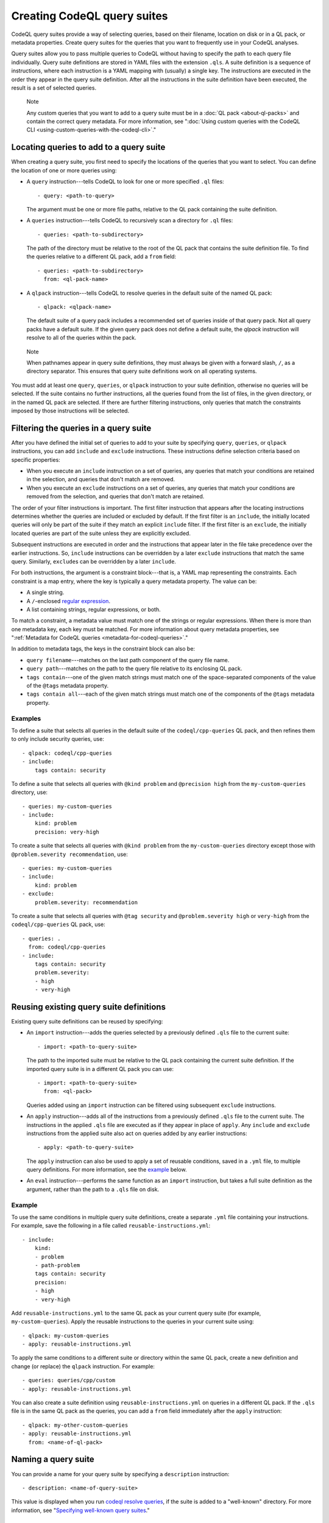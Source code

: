 .. _creating-codeql-query-suites:

Creating CodeQL query suites
============================

CodeQL query suites provide a way of selecting queries, based on their
filename, location on disk or in a QL pack, or metadata properties.
Create query suites for the queries that you want to frequently use in
your CodeQL analyses.

Query suites allow you to pass multiple queries to
CodeQL without having to specify the path to each query file individually.
Query suite definitions are stored in YAML files with the extension ``.qls``. A
suite definition is a sequence of instructions, where each instruction is a YAML
mapping with (usually) a single key. The instructions are executed in the order
they appear in the query suite definition. After all the instructions in the
suite definition have been executed, the result is a set of selected queries.

.. pull-quote:: Note

   Any custom queries that you want to add to a query suite must be in a :doc:`QL
   pack <about-ql-packs>` and contain the correct query metadata.
   For more information, see
   ":doc:`Using custom queries with the CodeQL CLI <using-custom-queries-with-the-codeql-cli>`."

Locating queries to add to a query suite
----------------------------------------

When creating a query suite, you first need to specify the locations of the
queries that you want to select. You can define the location of one or more
queries using:

- A ``query`` instruction---tells CodeQL to look for one or more specified ``.ql``
  files::

     - query: <path-to-query>

  The argument must be one or more file paths, relative to the QL pack containing
  the suite definition.

- A ``queries`` instruction---tells CodeQL to recursively scan a directory
  for ``.ql`` files::

   - queries: <path-to-subdirectory>

  The path of the directory must be relative to the root of the QL pack that
  contains the suite definition file. To find the queries relative to a
  different QL pack, add a ``from`` field::

   - queries: <path-to-subdirectory>
     from: <ql-pack-name>

- A ``qlpack`` instruction---tells CodeQL to resolve queries in the default suite of the
  named QL pack::

   - qlpack: <qlpack-name>

  The default suite of a query pack includes a recommended set of queries
  inside of that query pack. Not all query packs have a default suite. If the given query pack does not
  define a default suite, the `qlpack` instruction will resolve to all of the queries within the pack.

.. pull-quote:: Note

   When pathnames appear in query suite definitions, they must always
   be given with a forward slash, ``/``, as a directory separator.
   This ensures that query suite definitions work on all operating systems.

You must add at least one ``query``, ``queries``, or ``qlpack`` instruction to
your suite definition, otherwise no queries will be selected. If the suite
contains no further instructions, all the queries found from the list of files,
in the given directory, or in the named QL pack are selected. If there are further
filtering instructions, only queries that match the constraints imposed by those
instructions will be selected.

Filtering the queries in a query suite
----------------------------------------

After you have defined the initial set of queries to add to your suite by
specifying ``query``, ``queries``, or ``qlpack`` instructions, you can add
``include`` and ``exclude`` instructions. These instructions define selection
criteria based on specific properties:

- When you execute an ``include`` instruction on a set of queries, any
  queries that match your conditions are retained in the selection, and queries
  that don't match are removed.
- When you execute an ``exclude`` instructions on a set of queries,
  any queries that match your conditions are removed from the selection, and queries
  that don't match are retained.

The order of your filter instructions is important. The first filter instruction
that appears after the locating instructions determines whether the queries are
included or excluded by default. If the first filter is an ``include``, the
initially located queries will only be part of the suite if they match an
explicit ``include`` filter. If the first filter is an ``exclude``, the initially
located queries are part of the suite unless they are explicitly excluded.

Subsequent instructions are executed in order and the instructions that appear
later in the file take precedence over the earlier instructions. So, ``include``
instructions can be overridden by a later ``exclude`` instructions that match
the same query. Similarly, ``exclude``\ s can be overridden by a later
``include``.

For both instructions, the argument is a constraint block---that is, a YAML map
representing the constraints. Each constraint is a map entry, where the key is
typically a query metadata property. The value can be:

- A single string.
- A ``/``\ -enclosed `regular expression <https://docs.oracle.com/en/java/javase/11/docs/api/java.base/java/util/regex/Pattern.html>`__.
- A list containing strings, regular expressions, or both.

To match a constraint, a metadata value must match one of the strings or
regular expressions. When there is more than one metadata key, each key must be matched.
For more information about query metadata properties, see ":ref:`Metadata for CodeQL queries
<metadata-for-codeql-queries>`."

In addition to metadata tags, the keys in the constraint block can also be:

- ``query filename``---matches on the last path component of the query file name.
- ``query path``---matches on the path to the query file relative to its
  enclosing QL pack.
- ``tags contain``---one of the given match strings must match
  one of the space-separated components of the value of the ``@tags`` metadata property.
- ``tags contain all``---each of the given match strings must match one of the
  components of the ``@tags`` metadata property.

Examples
~~~~~~~~

To define a suite that selects all queries in the default suite of the
``codeql/cpp-queries`` QL pack, and then refines them to only include
security queries, use::

   - qlpack: codeql/cpp-queries
   - include:
       tags contain: security

To define a suite that selects all queries with ``@kind problem``
and ``@precision high`` from the ``my-custom-queries`` directory, use::

   - queries: my-custom-queries
   - include:
       kind: problem
       precision: very-high

To create a suite that selects all queries with ``@kind problem`` from the
``my-custom-queries`` directory except those with ``@problem.severity
recommendation``, use::

   - queries: my-custom-queries
   - include:
       kind: problem
   - exclude:
       problem.severity: recommendation

To create a suite that selects all queries with ``@tag security`` and
``@problem.severity high`` or ``very-high`` from the ``codeql/cpp-queries`` QL pack,
use::

   - queries: .
     from: codeql/cpp-queries
   - include:
       tags contain: security
       problem.severity:
       - high
       - very-high

Reusing existing query suite definitions
-----------------------------------------

Existing query suite definitions can be reused by specifying:

- An ``import`` instruction---adds the queries selected by a
  previously defined ``.qls`` file to the current suite::

    - import: <path-to-query-suite>

  The path to the imported suite must be relative to the QL pack containing the
  current suite definition. If the imported query suite is in a different QL
  pack you can use::

    - import: <path-to-query-suite>
      from: <ql-pack>

  Queries added using an ``import`` instruction can be filtered using subsequent
  ``exclude`` instructions.

- An ``apply`` instruction---adds all of the instructions from a
  previously defined ``.qls`` file to the current suite. The instructions in the
  applied ``.qls`` file are executed as if they appear in place of ``apply``.
  Any ``include`` and ``exclude`` instructions from the applied suite also act on
  queries added by any earlier instructions::

    - apply: <path-to-query-suite>

  The ``apply`` instruction can also be used to apply a set of reusable
  conditions, saved in a ``.yml`` file, to multiple query definitions. For more
  information, see the `example <#example>`__ below.

- An ``eval`` instruction---performs the same function as an ``import``
  instruction, but takes a full suite definition as the argument, rather than the
  path to a ``.qls`` file on disk.

Example
~~~~~~~

To use the same conditions in multiple query suite definitions, create a
separate ``.yml`` file containing your instructions. For example, save the
following in a file called ``reusable-instructions.yml``::

   - include:
       kind:
       - problem
       - path-problem
       tags contain: security
       precision:
       - high
       - very-high

Add ``reusable-instructions.yml`` to the same QL pack as your current query
suite (for example, ``my-custom-queries``). Apply the reusable instructions
to the queries in your current suite using::

  - qlpack: my-custom-queries
  - apply: reusable-instructions.yml

To apply the same conditions to a different suite or directory within the same
QL pack, create a new definition and change (or replace) the ``qlpack``
instruction. For example::

  - queries: queries/cpp/custom
  - apply: reusable-instructions.yml

You can also create a suite definition using ``reusable-instructions.yml`` on
queries in a different QL pack. If the ``.qls`` file is in the same QL pack as
the queries, you can add a ``from`` field immediately after the ``apply``
instruction::

  - qlpack: my-other-custom-queries
  - apply: reusable-instructions.yml
    from: <name-of-ql-pack>

Naming a query suite
--------------------

You can provide a name for your query suite by specifying a ``description``
instruction::

   - description: <name-of-query-suite>

This value is displayed when you run `codeql resolve queries
<../manual/resolve-queries>`__, if the suite is added to a "well-known"
directory. For more information, see "`Specifying well-known query suites
<#specifying-well-known-query-suites>`__."

Saving a query suite
--------------------

Save your query suite in a file with a ``.qls`` extension and add it to a QL
pack. For more information, see ":ref:`About QL packs <custom-ql-packs>`."

Specifying well-known query suites
----------------------------------

You can use QL packs to declare directories that contain "well-known" query
suites. You can use "well-known" query suites on the command line by referring
to their file name,
without providing their full path. This gives you a simple way of specifying a
set of queries, without needing to search inside QL packs and distributions.
To declare a directory that contains "well-known" query suites, add the directory
to the ``suites`` property in the ``qlpack.yml`` file at the root of your QL pack.
For more information, see ":ref:`About QL packs <qlpack-yml-properties>`."

Using query suites with CodeQL
------------------------------

You can specify query suites on the command line for any command that accepts
``.qls`` files. For example, you can compile the queries selected by a suite
definition using ``query compile``, or use the queries in an analysis using
``database analyze``. For more information about analyzing CodeQL databases, see
":doc:`Analyzing databases with the CodeQL CLI <analyzing-databases-with-the-codeql-cli>`."

Viewing the query suites used on LGTM.com
-----------------------------------------

The query suite definitions used to select queries to run on LGTM.com can be
found in the CodeQL repository. For example, to view the CodeQL queries for
JavaScript, visit
https://github.com/github/codeql/tree/main/javascript/ql/src/codeql-suites.

These suite definitions apply reusable filter patterns to the queries
located in the standard QL packs for each supported language. For more
information, see the `suite-helpers
<https://github.com/github/codeql/tree/main/misc/suite-helpers>`__ in the CodeQL
repository.

Further reading
---------------

- ":ref:`CodeQL queries <codeql-queries>`"
